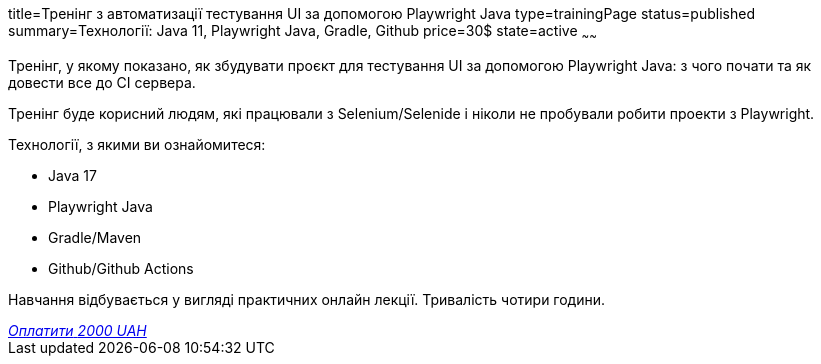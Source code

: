title=Тренінг з автоматизації тестування UI за допомогою Playwright Java
type=trainingPage
status=published
summary=Технології: Java 11, Playwright Java, Gradle, Github
price=30$
state=active
~~~~~~

Тренінг, у якому показано, як збудувати проєкт для тестування UI за допомогою Playwright Java:
з чого почати та як довести все до CI сервера.

Тренінг буде корисний людям, які працювали з Selenium/Selenide і ніколи не пробували робити проекти з Playwright.

Технології, з якими ви ознайомитеся:

* Java 17
* Playwright Java
* Gradle/Maven
* Github/Github Actions

Навчання відбувається у вигляді практичних онлайн лекції. Тривалість чотири години.

++++
<style>@import url("//portal.fondy.eu/mportal/static/css/button.css");</style>
<a href="https://prt.mn/C8xeDnxgGW" data-button="" class="f-p-b" style="--fpb-background:#56c64e; --fpb-color:#000000; --fpb-border-color:#ffffff; --fpb-border-width:2px; --fpb-font-weight:400; --fpb-font-size:16px; --fpb-border-radius:9px;">
<i data-text="name">Оплатити</i>
<i data-text="amount">2000 UAH</i>
<i data-brand="visa"></i><i data-brand="mastercard"></i></a>
++++